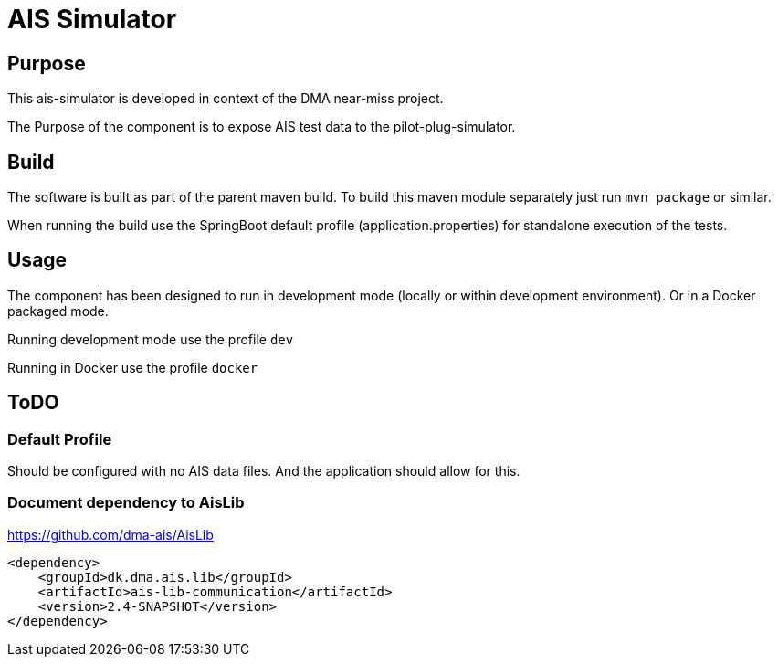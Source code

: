 = AIS Simulator

== Purpose

This ais-simulator is developed in context of the DMA near-miss project.

The Purpose of the component is to expose AIS test data to the pilot-plug-simulator.

== Build

The software is built as part of the parent maven build. To build this maven module separately just run `mvn package`
or similar.

When running the build use the SpringBoot default profile (application.properties) for standalone execution of the
tests.

== Usage

The component has been designed to run in development mode (locally or within development environment). Or in a Docker
packaged mode.

Running development mode use the profile `dev`

Running in Docker use the profile `docker`

== ToDO

=== Default Profile
Should be configured with no AIS data files. And the application should allow for this.

=== Document dependency to AisLib

https://github.com/dma-ais/AisLib

----
<dependency>
    <groupId>dk.dma.ais.lib</groupId>
    <artifactId>ais-lib-communication</artifactId>
    <version>2.4-SNAPSHOT</version>
</dependency>
----